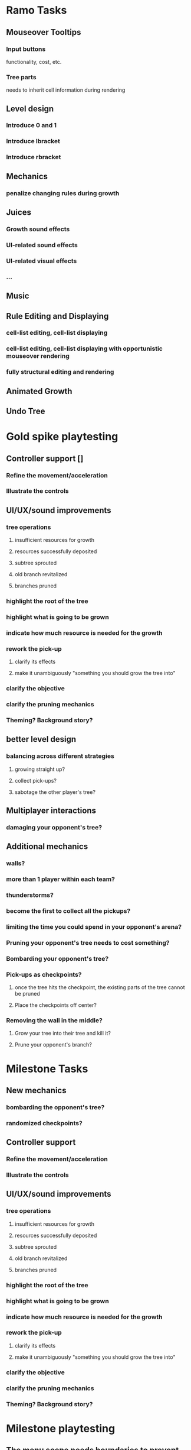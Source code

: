 * Ramo Tasks
** Mouseover Tooltips
*** Input buttons
    functionality, cost, etc.
*** Tree parts
    needs to inherit cell information during rendering
** Level design
*** Introduce 0 and 1
*** Introduce lbracket
*** Introduce rbracket
** Mechanics
*** penalize changing rules during growth
** Juices
*** Growth sound effects
*** UI-related sound effects
*** UI-related visual effects
*** ...
** Music
** Rule Editing and Displaying
*** cell-list editing, cell-list displaying
*** cell-list editing, cell-list displaying with opportunistic mouseover rendering
*** fully structural editing and rendering
** Animated Growth
** Undo Tree

* Gold spike playtesting
** Controller support []
*** Refine the movement/acceleration
*** Illustrate the controls
 
** UI/UX/sound improvements
*** tree operations
**** insufficient resources for growth
**** resources successfully deposited
**** subtree sprouted
**** old branch revitalized
**** branches pruned
*** highlight the root of the tree
*** highlight what is going to be grown
*** indicate how much resource is needed for the growth
*** rework the pick-up
**** clarify its effects
**** make it unambiguously "something you should grow the tree into"
*** clarify the objective
*** clarify the pruning mechanics
*** Theming? Background story?

** better level design
*** balancing across different strategies
**** growing straight up?
**** collect pick-ups?
**** sabotage the other player's tree?
** Multiplayer interactions
*** damaging your opponent's tree?

** Additional mechanics
*** walls?
*** more than 1 player within each team?
*** thunderstorms?
*** become the first to collect all the pickups?
*** limiting the time you could spend in your opponent's arena?
*** Pruning your opponent's tree needs to cost something?
*** Bombarding your opponent's tree?
*** Pick-ups as checkpoints?
**** once the tree hits the checkpoint, the existing parts of the tree cannot be pruned
**** Place the checkpoints off center?
*** Removing the wall in the middle?
**** Grow your tree into their tree and kill it?
**** Prune your opponent's branch?
    
* Milestone Tasks
** New mechanics
*** bombarding the opponent's tree?
*** randomized checkpoints?
** Controller support
*** Refine the movement/acceleration
*** Illustrate the controls
** UI/UX/sound improvements
*** tree operations
**** insufficient resources for growth
**** resources successfully deposited
**** subtree sprouted
**** old branch revitalized
**** branches pruned
*** highlight the root of the tree
*** highlight what is going to be grown
*** indicate how much resource is needed for the growth
*** rework the pick-up
**** clarify its effects
**** make it unambiguously "something you should grow the tree into"
*** clarify the objective
*** clarify the pruning mechanics
*** Theming? Background story?

 
* Milestone playtesting

** The menu scene needs boundaries to prevent the player from flying out

** An explicit finishing line might be better than a top-of-the-screen objective

** Both pickups mechanisms need feedback

** Better learning curve for checkpoint and bombarding

** Axis sensitivity

